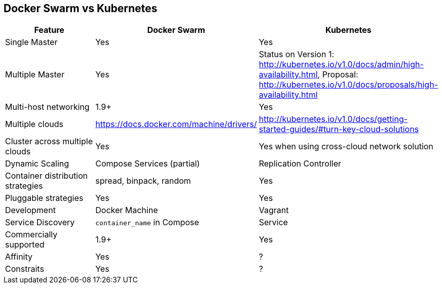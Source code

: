 == Docker Swarm vs Kubernetes

[width="100%", options="header"]
|==================
| Feature | Docker Swarm | Kubernetes
| Single Master | Yes | Yes
| Multiple Master | Yes | Status on Version 1: http://kubernetes.io/v1.0/docs/admin/high-availability.html, Proposal: http://kubernetes.io/v1.0/docs/proposals/high-availability.html 
| Multi-host networking | 1.9+ | Yes
| Multiple clouds | https://docs.docker.com/machine/drivers/ | http://kubernetes.io/v1.0/docs/getting-started-guides/#turn-key-cloud-solutions
| Cluster across multiple clouds | Yes | Yes when using cross-cloud network solution
| Dynamic Scaling | Compose Services (partial) | Replication Controller
| Container distribution strategies | spread, binpack, random | Yes
| Pluggable strategies | Yes | Yes
| Development | Docker Machine | Vagrant
| Service Discovery | `container_name` in Compose | Service
| Commercially supported | 1.9+ | Yes
| Affinity | Yes | ?
| Constraits | Yes | ?
|==================
